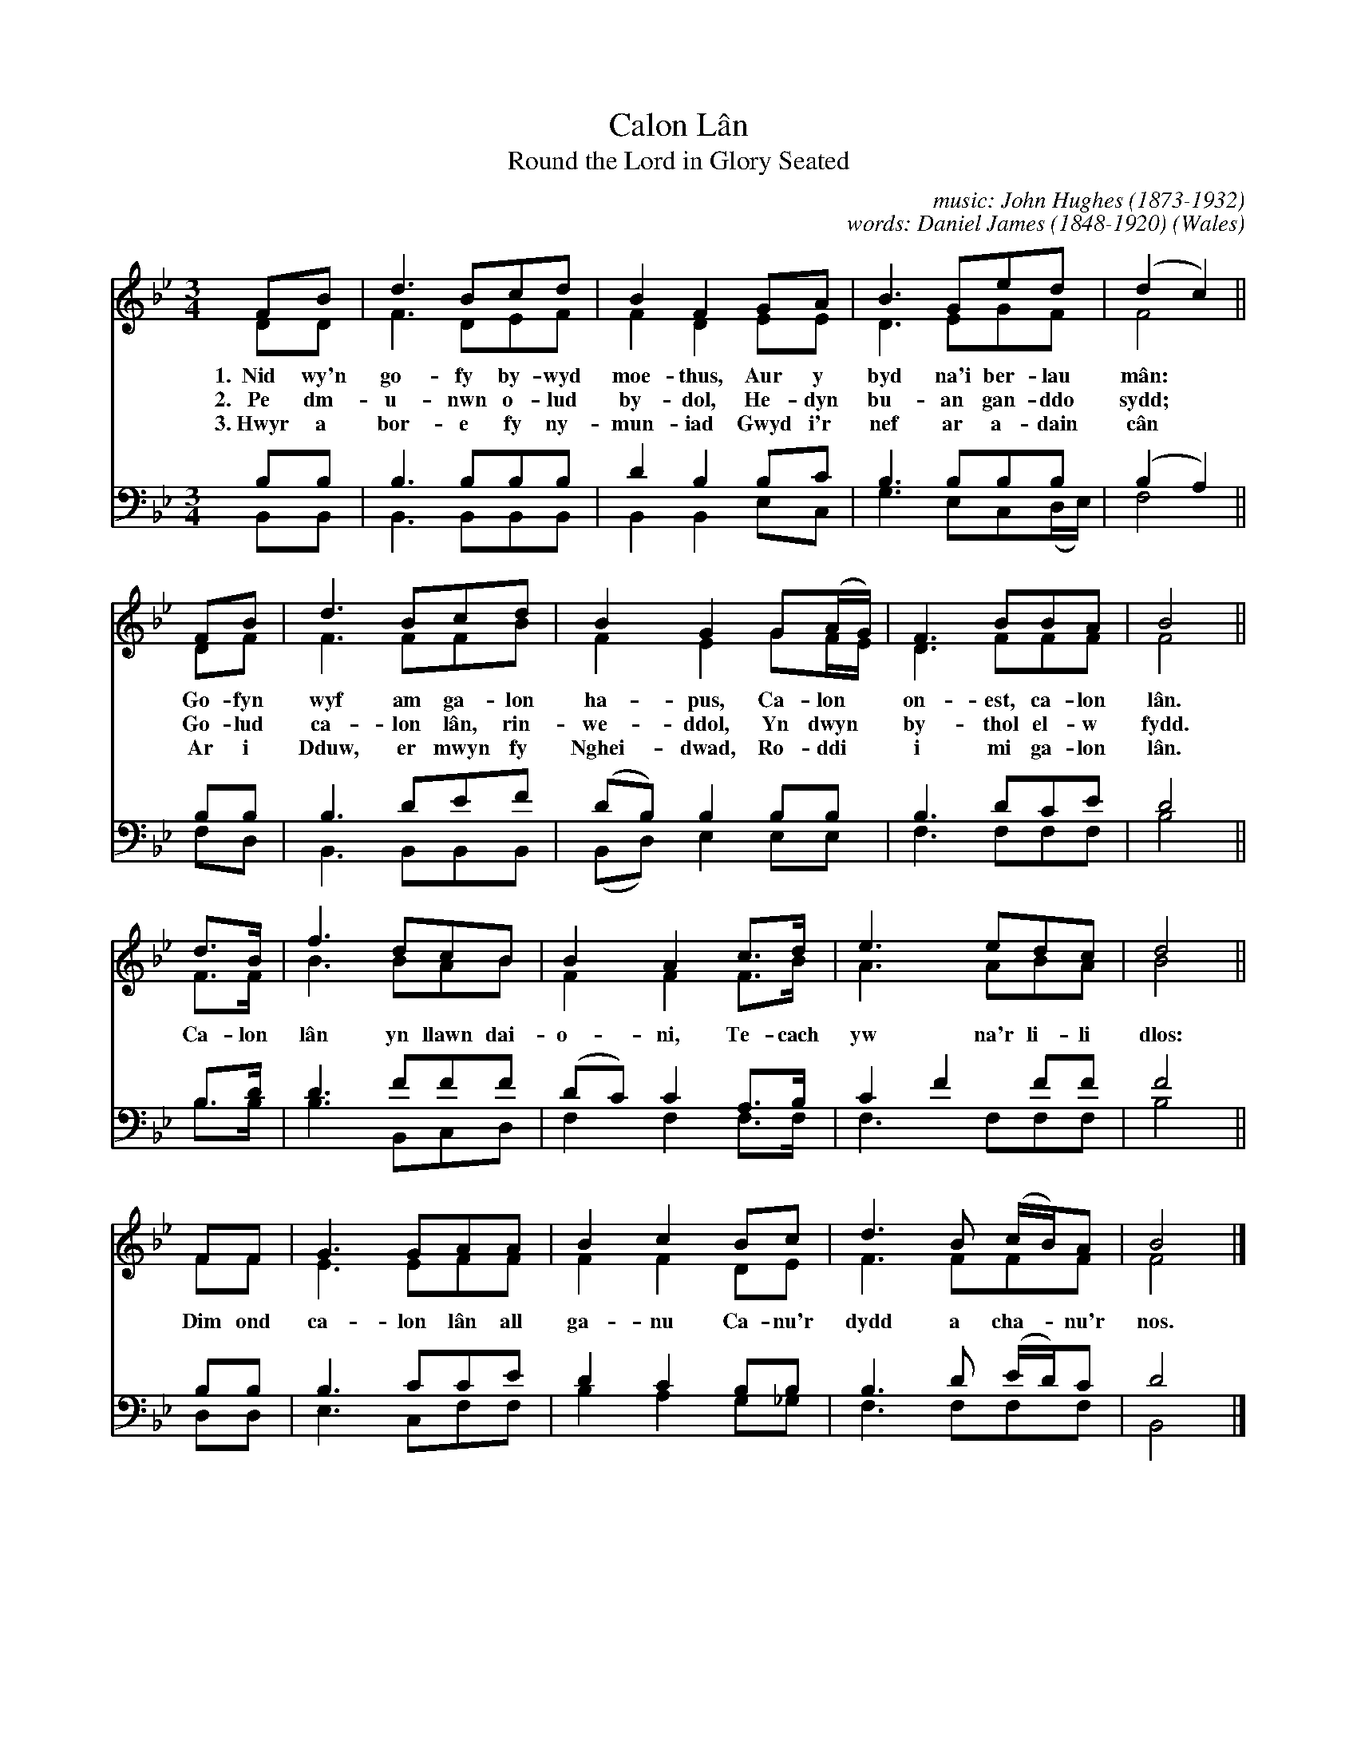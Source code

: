 
X: 1
T: Calon L\^an
T: Round the Lord in Glory Seated
C: music: John Hughes (1873-1932)
C: words: Daniel James (1848-1920)
%date: 1890s
O: Wales
%R: air, waltz
%B: "___", _
F: http://cantorion.org/music/5149/Calon-L%C3%A2n-Round-the-Lord-in-Glory-Seated
Z: 2019 John Chambers <jc:trillian.mit.edu>
M: 3/4
L: 1/8
K: Bb
V:1 clef=treble
V:2 clef=treble
V:3 clef=bass middle=D
V:4 clef=bass middle=d
%%score (1 2) (3 4)
% - - - - - - - - - - - - - - -
V:1
FB | d3 Bcd | B2 F2 GA | B3 Ged | (d2 c2) ||
w: 1.~~Nid wy'n go-fy by-wyd moe-thus, Aur y byd na'i ber-lau m\^an:*
w: 2.~~~Pe dm-u-nwn o-lud by-dol, He-dyn bu-an gan-ddo sydd;*
w: 3.~Hwyr a bor-e fy ny-mun-iad Gwyd i'r nef ar a-dain c\^an*
%
FB | d3 Bcd | B2 G2 G(A/G/) | F3 BBA | B4 ||
w: Go-fyn wyf am ga-lon ha-pus, Ca-lon* on-est, ca-lon l\^an.
w: Go-lud ca-lon l\^an, rin-we-ddol, Yn dwyn* by-thol el-w fydd.
w: Ar i Dduw, er mwyn fy Nghei-dwad, Ro-ddi* i mi ga-lon l\^an.
%
d>B | f3 dcB | B2 A2 c>d | e3 edc | d4 ||
w: Ca-lon l\^an yn llawn dai-o-ni, Te-cach yw na'r li-li dlos:
FF | G3 GAA | B2 c2 Bc | d3 B (c/B/)A | B4 |]
w: Dim ond ca-lon l\^an  all ga-nu Ca-nu'r dydd a cha-*nu'r nos.
% - - - - - - - - - -
V:2 clef=treble
DD | F3 DEF | F2 D2 EE | D3 EGF | F4 ||
DF | F3 FFB | F2 E2 GF/E/ | D3 FFF | F4 ||
F>F | B3 BAB | F2 F2 F>B | A3 ABA | B4 ||
FF | E3 EFF | F2 F2 DE | F3 FFF | F4 |]
% - - - - - - - - - -
V:3
BB | B3 BBB | d2 B2 Bc | B3 BBB | (B2 A2) ||
BB | B3 def | (dB) B2 BB | B3 dce | d4 ||
B>d | d3 fff | (dc) c2 A>B | c2 f2 ff | f4 ||
BB | B3 cce | d2 c2 BB | B3 d (e/d/)c | d4 |]
% - - - - - - - - - -
V:4
B,B, | B,3 B,B,B, | B,2 B,2 EC | G3 EC(D/E/) | F4 ||
FD | B,3 B,B,B, | (B,D) E2 EE | F3 FFF | B4 ||
B>B | B3 B,CD | F2 F2 F>F | F3 FFF | B4 ||
DD | E3 CFF | B2 A2 G_G | F3 FFF | B,4 |]
% - - - - - - - - - - - - - - -
